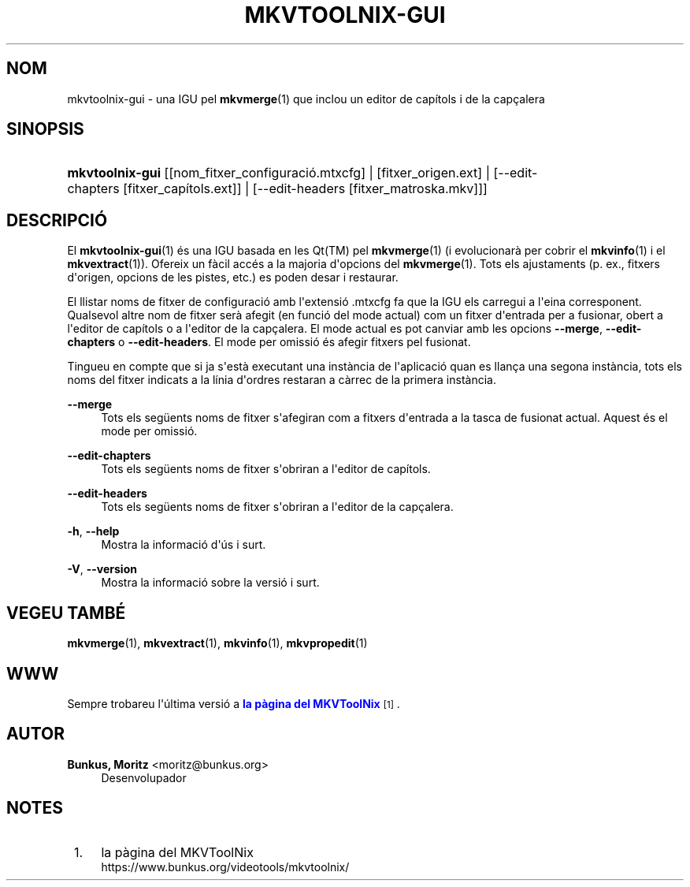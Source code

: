 '\" t
.\"     Title: mkvtoolnix-gui
.\"    Author: Bunkus, Moritz <moritz@bunkus.org>
.\" Generator: DocBook XSL Stylesheets v1.78.1 <http://docbook.sf.net/>
.\"      Date: 2015-10-21
.\"    Manual: Ordres d\*(Aqusuari
.\"    Source: MKVToolNix 8.5.1
.\"  Language: Catalan
.\"
.TH "MKVTOOLNIX\-GUI" "1" "2015\-10\-21" "MKVToolNix 8\&.5\&.1" "Ordres d\*(Aqusuari"
.\" -----------------------------------------------------------------
.\" * Define some portability stuff
.\" -----------------------------------------------------------------
.\" ~~~~~~~~~~~~~~~~~~~~~~~~~~~~~~~~~~~~~~~~~~~~~~~~~~~~~~~~~~~~~~~~~
.\" http://bugs.debian.org/507673
.\" http://lists.gnu.org/archive/html/groff/2009-02/msg00013.html
.\" ~~~~~~~~~~~~~~~~~~~~~~~~~~~~~~~~~~~~~~~~~~~~~~~~~~~~~~~~~~~~~~~~~
.ie \n(.g .ds Aq \(aq
.el       .ds Aq '
.\" -----------------------------------------------------------------
.\" * set default formatting
.\" -----------------------------------------------------------------
.\" disable hyphenation
.nh
.\" disable justification (adjust text to left margin only)
.ad l
.\" -----------------------------------------------------------------
.\" * MAIN CONTENT STARTS HERE *
.\" -----------------------------------------------------------------
.SH "NOM"
mkvtoolnix-gui \- una IGU pel \fBmkvmerge\fR(1) que inclou un editor de cap\('itols i de la cap\(,calera
.SH "SINOPSIS"
.HP \w'\fBmkvtoolnix\-gui\fR\ 'u
\fBmkvtoolnix\-gui\fR [[nom_fitxer_configuraci\('o\&.mtxcfg] | [fitxer_origen\&.ext] | [\-\-edit\-chapters\ [fitxer_cap\('itols\&.ext]] | [\-\-edit\-headers\ [fitxer_matroska\&.mkv]]]
.SH "DESCRIPCI\('O"
.PP
El
\fBmkvtoolnix-gui\fR(1)
\('es una
IGU
basada en les
Qt(TM)
pel
\fBmkvmerge\fR(1)
(i evolucionar\(`a per cobrir el
\fBmkvinfo\fR(1)
i el
\fBmkvextract\fR(1))\&. Ofereix un f\(`acil acc\('es a la majoria d\*(Aqopcions del
\fBmkvmerge\fR(1)\&. Tots els ajustaments (p\&. ex\&., fitxers d\*(Aqorigen, opcions de les pistes, etc\&.) es poden desar i restaurar\&.
.PP
El llistar noms de fitxer de configuraci\('o amb l\*(Aqextensi\('o
\&.mtxcfg
fa que la IGU els carregui a l\*(Aqeina corresponent\&. Qualsevol altre nom de fitxer ser\(`a afegit (en funci\('o del mode actual) com un fitxer d\*(Aqentrada per a fusionar, obert a l\*(Aqeditor de cap\('itols o a l\*(Aqeditor de la cap\(,calera\&. El mode actual es pot canviar amb les opcions
\fB\-\-merge\fR,
\fB\-\-edit\-chapters\fR
o
\fB\-\-edit\-headers\fR\&. El mode per omissi\('o \('es afegir fitxers pel fusionat\&.
.PP
Tingueu en compte que si ja s\*(Aqest\(`a executant una inst\(`ancia de l\*(Aqaplicaci\('o quan es llan\(,ca una segona inst\(`ancia, tots els noms del fitxer indicats a la l\('inia d\*(Aqordres restaran a c\(`arrec de la primera inst\(`ancia\&.
.PP
\fB\-\-merge\fR
.RS 4
Tots els seg\(:uents noms de fitxer s\*(Aqafegiran com a fitxers d\*(Aqentrada a la tasca de fusionat actual\&. Aquest \('es el mode per omissi\('o\&.
.RE
.PP
\fB\-\-edit\-chapters\fR
.RS 4
Tots els seg\(:uents noms de fitxer s\*(Aqobriran a l\*(Aqeditor de cap\('itols\&.
.RE
.PP
\fB\-\-edit\-headers\fR
.RS 4
Tots els seg\(:uents noms de fitxer s\*(Aqobriran a l\*(Aqeditor de la cap\(,calera\&.
.RE
.PP
\fB\-h\fR, \fB\-\-help\fR
.RS 4
Mostra la informaci\('o d\*(Aq\('us i surt\&.
.RE
.PP
\fB\-V\fR, \fB\-\-version\fR
.RS 4
Mostra la informaci\('o sobre la versi\('o i surt\&.
.RE
.SH "VEGEU TAMB\('E"
.PP
\fBmkvmerge\fR(1),
\fBmkvextract\fR(1),
\fBmkvinfo\fR(1),
\fBmkvpropedit\fR(1)
.SH "WWW"
.PP
Sempre trobareu l\*(Aq\('ultima versi\('o a
\m[blue]\fBla p\(`agina del MKVToolNix\fR\m[]\&\s-2\u[1]\d\s+2\&.
.SH "AUTOR"
.PP
\fBBunkus, Moritz\fR <\&moritz@bunkus\&.org\&>
.RS 4
Desenvolupador
.RE
.SH "NOTES"
.IP " 1." 4
la p\(`agina del MKVToolNix
.RS 4
\%https://www.bunkus.org/videotools/mkvtoolnix/
.RE
